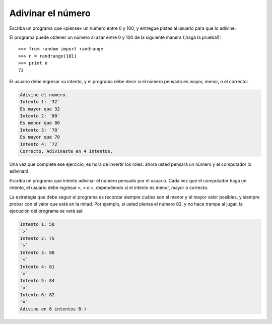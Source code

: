 Adivinar el número
------------------

Escriba un programa
que «piense» un número entre 0 y 100,
y entregue pistas al usuario para que lo adivine.

El programa puede obtener un número al azar
entre 0 y 100 de la siguiente manera (¡haga la prueba!)::

  >>> from random import randrange
  >>> n = randrange(101)
  >>> print n
  72

El usuario debe ingresar su intento,
y el programa debe decir
si el número pensado es mayor, menor, o el correcto:

.. code-block:: testcase

  Adivine el numero.
  Intento 1: `32`
  Es mayor que 32
  Intento 2: `80`
  Es menor que 80
  Intento 3: `70`
  Es mayor que 70
  Intento 4: `72`
  Correcto. Adivinaste en 4 intentos.

Una vez que complete ese ejercicio,
es hora de invertir los roles:
ahora usted pensará un número
y el computador lo adivinará.

Escriba un programa
que intente adivinar el número pensado por el usuario.
Cada vez que el computador haga un intento,
el usuario debe ingresar ``<``, ``>`` o ``=``,
dependiendo si el intento es menor, mayor o correcto.

La estrategia que debe seguir el programa es
recordar siempre cuáles son el menor y el mayor valor posibles,
y siempre probar con el valor que está en la mitad.
Por ejemplo,
si usted piensa el número 82,
y no hace trampa al jugar,
la ejecución del programa se verá así:

.. code-block:: testcase

    Intento 1: 50
    `>`
    Intento 2: 75
    `>`
    Intento 3: 88
    `<`
    Intento 4: 81
    `>`
    Intento 5: 84
    `<`
    Intento 6: 82
    `=`
    Adivine en 6 intentos B-)

